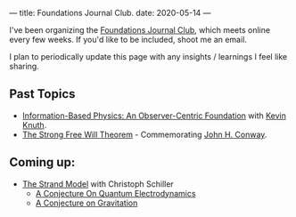---
title: Foundations Journal Club.
date: 2020-05-14
---

I've been organizing the [[https://roamresearch.com/#/app/foundations-journal-club/page/TQMkZn6Ia][Foundations Journal Club]], which meets online every few weeks. If you'd like to be included, shoot me an email.

I plan to periodically update this page with any insights / learnings I feel like sharing.

** Past Topics

  - [[https://arxiv.org/abs/1310.1667][Information-Based Physics: An Observer-Centric Foundation]] with [[http://knuthlab.rit.albany.edu/index.php/People/Knuth][Kevin Knuth]].
  - [[https://www.ams.org/notices/200902/rtx090200226p.pdf][The Strong Free Will Theorem]] - Commemorating [[https://en.wikipedia.org/wiki/John_Horton_Conway][John H. Conway]].

** Coming up:

  - [[https://www.motionmountain.net/research.html][The Strand Model]] with Christoph Schiller
    - [[https://www.motionmountain.net/Strands-QED.pdf][A Conjecture On Quantum Electrodynamics]]
    - [[https://www.motionmountain.net/Strands-Gravitation.pdf][A Conjecture on Gravitation]]
